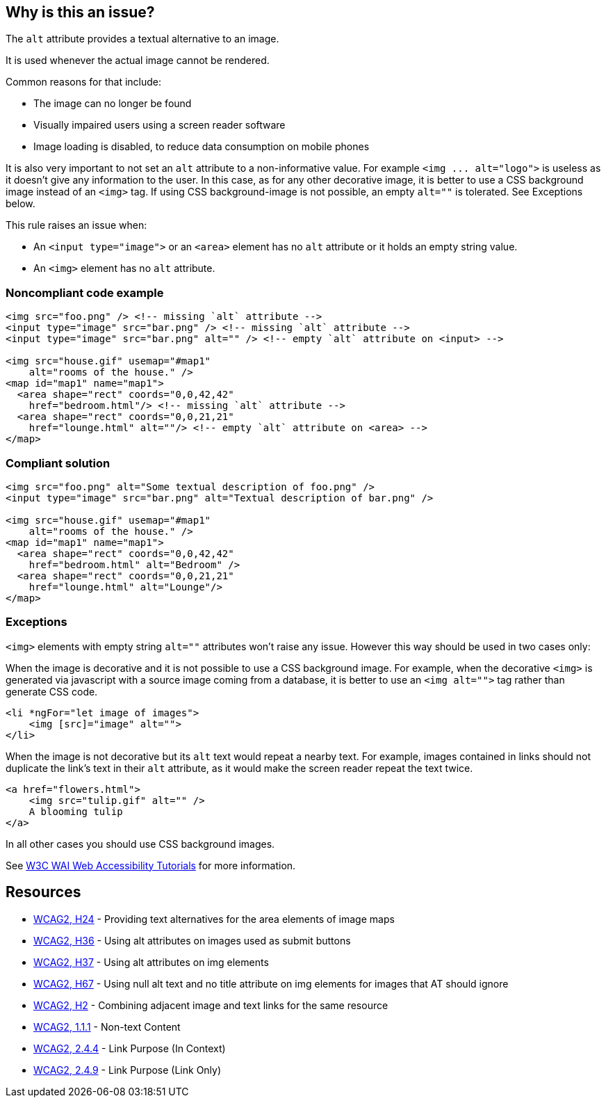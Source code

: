 == Why is this an issue?

The ``++alt++`` attribute provides a textual alternative to an image.

It is used whenever the actual image cannot be rendered.

Common reasons for that include:

* The image can no longer be found
* Visually impaired users using a screen reader software
* Image loading is disabled, to reduce data consumption on mobile phones

It is also very important to not set an ``++alt++`` attribute to a non-informative value. For example ``++<img ... alt="logo">++`` is useless as it doesn't give any information to the user. In this case, as for any other decorative image, it is better to use a CSS background image instead of an ``++<img>++`` tag. If using CSS background-image is not possible, an empty ``++alt=""++`` is tolerated. See Exceptions below.


This rule raises an issue when:

* An ``++<input type="image">++`` or an ``++<area>++`` element has no ``++alt++`` attribute or it holds an empty string value.
* An ``++<img>++`` element has no ``++alt++`` attribute.


=== Noncompliant code example

[source,html]
----
<img src="foo.png" /> <!-- missing `alt` attribute -->
<input type="image" src="bar.png" /> <!-- missing `alt` attribute -->
<input type="image" src="bar.png" alt="" /> <!-- empty `alt` attribute on <input> -->

<img src="house.gif" usemap="#map1"
    alt="rooms of the house." />
<map id="map1" name="map1">
  <area shape="rect" coords="0,0,42,42"
    href="bedroom.html"/> <!-- missing `alt` attribute -->
  <area shape="rect" coords="0,0,21,21"
    href="lounge.html" alt=""/> <!-- empty `alt` attribute on <area> -->
</map>
----


=== Compliant solution

[source,html]
----
<img src="foo.png" alt="Some textual description of foo.png" />
<input type="image" src="bar.png" alt="Textual description of bar.png" />

<img src="house.gif" usemap="#map1"
    alt="rooms of the house." />
<map id="map1" name="map1">
  <area shape="rect" coords="0,0,42,42"
    href="bedroom.html" alt="Bedroom" />
  <area shape="rect" coords="0,0,21,21"
    href="lounge.html" alt="Lounge"/>
</map>
----


=== Exceptions

``++<img>++`` elements with empty string ``++alt=""++`` attributes won't raise any issue. However this way should be used in two cases only:


When the image is decorative and it is not possible to use a CSS background image. For example, when the decorative ``++<img>++`` is generated via javascript with a source image coming from a database, it is better to use an ``++<img alt="">++`` tag rather than generate CSS code.

[source,html]
----
<li *ngFor="let image of images">
    <img [src]="image" alt="">
</li>
----
When the image is not decorative but its ``++alt++`` text would repeat a nearby text. For example, images contained in links should not duplicate the link's text in their ``++alt++`` attribute, as it would make the screen reader repeat the text twice.

[source,html]
----
<a href="flowers.html">
    <img src="tulip.gif" alt="" />
    A blooming tulip
</a>
----
In all other cases you should use CSS background images.


See https://www.w3.org/WAI/tutorials/images/decision-tree/[W3C WAI Web Accessibility Tutorials] for more information.


== Resources

* https://www.w3.org/TR/WCAG20-TECHS/H24.html[WCAG2, H24] - Providing text alternatives for the area elements of image maps
* https://www.w3.org/TR/WCAG20-TECHS/H36.html[WCAG2, H36] - Using alt attributes on images used as submit buttons
* https://www.w3.org/TR/WCAG20-TECHS/H37.html[WCAG2, H37] - Using alt attributes on img elements
* https://www.w3.org/TR/WCAG20-TECHS/H67.html[WCAG2, H67] - Using null alt text and no title attribute on img elements for images that AT should ignore
* https://www.w3.org/TR/WCAG20-TECHS/H2.html[WCAG2, H2] - Combining adjacent image and text links for the same resource
* https://www.w3.org/WAI/WCAG21/quickref/?versions=2.0#qr-text-equiv-all[WCAG2, 1.1.1] - Non-text Content
* https://www.w3.org/WAI/WCAG21/quickref/?versions=2.0#qr-navigation-mechanisms-refs[WCAG2, 2.4.4] - Link Purpose (In Context)
* https://www.w3.org/WAI/WCAG21/quickref/?versions=2.0#qr-navigation-mechanisms-link[WCAG2, 2.4.9] - Link Purpose (Link Only)


ifdef::env-github,rspecator-view[]

'''
== Implementation Specification
(visible only on this page)

=== Message

Add an 'alt' attribute to this image


'''
== Comments And Links
(visible only on this page)

=== on 8 Jul 2013, 18:27:18 Freddy Mallet wrote:
Is implemented by \http://jira.codehaus.org/browse/SONARPLUGINS-2908

endif::env-github,rspecator-view[]
